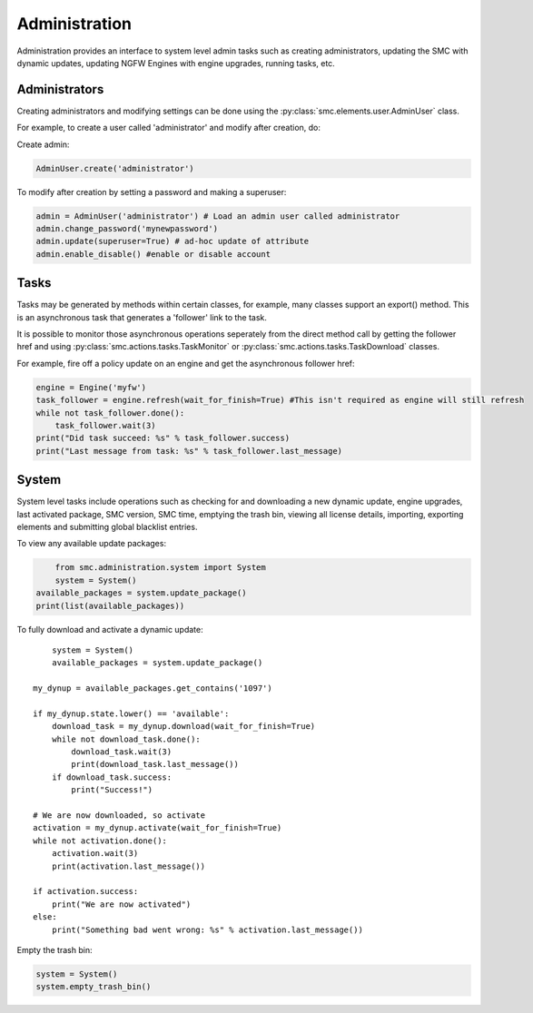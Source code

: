 Administration
--------------

Administration provides an interface to system level admin tasks such as 
creating administrators, updating the SMC with dynamic updates, updating NGFW Engines with engine
upgrades, running tasks, etc.

Administrators
++++++++++++++

Creating administrators and modifying settings can be done using the 
:py:class:`smc.elements.user.AdminUser` class.

For example, to create a user called 'administrator' and modify after creation, do:

Create admin:

.. code-block:: python

   AdminUser.create('administrator')
    
To modify after creation by setting a password and making a superuser:

.. code-block:: python

   admin = AdminUser('administrator') # Load an admin user called administrator
   admin.change_password('mynewpassword')
   admin.update(superuser=True) # ad-hoc update of attribute
   admin.enable_disable() #enable or disable account

Tasks
+++++

Tasks may be generated by methods within certain classes, for example, many
classes support an export() method. This is an asynchronous task that generates a 
'follower' link to the task. 

It is possible to monitor those asynchronous operations seperately from the direct
method call by getting the follower href and using :py:class:`smc.actions.tasks.TaskMonitor`
or :py:class:`smc.actions.tasks.TaskDownload` classes.

For example, fire off a policy update on an engine and get the asynchronous follower href:

.. code-block:: python

   engine = Engine('myfw')
   task_follower = engine.refresh(wait_for_finish=True) #This isn't required as engine will still refresh
   while not task_follower.done():
       task_follower.wait(3)
   print("Did task succeed: %s" % task_follower.success)
   print("Last message from task: %s" % task_follower.last_message)
   

System
++++++

System level tasks include operations such as checking for and downloading a new
dynamic update, engine upgrades, last activated package, SMC version, SMC time, 
emptying the trash bin, viewing all license details, importing, exporting 
elements and submitting global blacklist entries.

To view any available update packages:

.. code-block:: python
   
	from smc.administration.system import System
	system = System()
    available_packages = system.update_package() 
    print(list(available_packages))
 
To fully download and activate a dynamic update::

	system = System()
	available_packages = system.update_package() 
    
    my_dynup = available_packages.get_contains('1097')
    
    if my_dynup.state.lower() == 'available':
        download_task = my_dynup.download(wait_for_finish=True)
        while not download_task.done():
            download_task.wait(3)
            print(download_task.last_message())
        if download_task.success:
            print("Success!")
    
    # We are now downloaded, so activate
    activation = my_dynup.activate(wait_for_finish=True)
    while not activation.done():
        activation.wait(3)
        print(activation.last_message())
    
    if activation.success:
        print("We are now activated")
    else:
        print("Something bad went wrong: %s" % activation.last_message())

 
Empty the trash bin:

.. code-block:: python

   system = System()
   system.empty_trash_bin()
